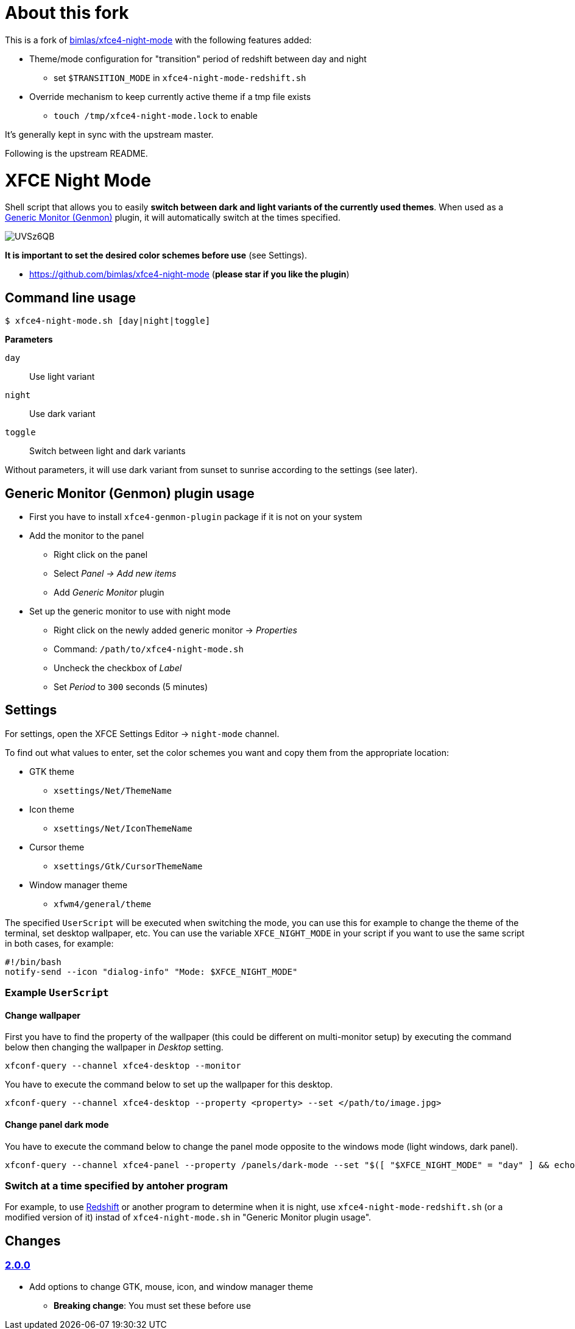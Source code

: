 = About this fork

This is a fork of https://github.com/bimlas/xfce4-night-mode[bimlas/xfce4-night-mode] with the following features added:

* Theme/mode configuration for "transition" period of redshift between day and night
** set `$TRANSITION_MODE` in `xfce4-night-mode-redshift.sh`

* Override mechanism to keep currently active theme if a tmp file exists
** `touch /tmp/xfce4-night-mode.lock` to enable

It's generally kept in sync with the upstream master.

Following is the upstream README.

= XFCE Night Mode

Shell script that allows you to easily *switch between dark and light variants
of the currently used themes*. When used as a
https://docs.xfce.org/panel-plugins/xfce4-genmon-plugin[Generic Monitor
(Genmon)] plugin, it will automatically switch at the times specified.

image::https://i.imgur.com/UVSz6QB.gif[]

*It is important to set the desired color schemes before use* (see Settings).

* https://github.com/bimlas/xfce4-night-mode (*please star if you like the plugin*)

== Command line usage

....
$ xfce4-night-mode.sh [day|night|toggle]
....

*Parameters*

`day`:: Use light variant
`night`:: Use dark variant
`toggle`:: Switch between light and dark variants

Without parameters, it will use dark variant from sunset to sunrise according
to the settings (see later).

== Generic Monitor (Genmon) plugin usage

* First you have to install `xfce4-genmon-plugin` package if it is not on your system
* Add the monitor to the panel
** Right click on the panel
** Select _Panel -> Add new items_
** Add _Generic Monitor_ plugin
* Set up the generic monitor to use with night mode
** Right click on the newly added generic monitor -> _Properties_
** Command: `/path/to/xfce4-night-mode.sh`
** Uncheck the checkbox of _Label_
** Set _Period_ to `300` seconds (5 minutes)

== Settings

For settings, open the XFCE Settings Editor -> `night-mode` channel.

To find out what values to enter, set the color schemes you want and copy them
from the appropriate location:

* GTK theme
** `xsettings/Net/ThemeName`
* Icon theme
** `xsettings/Net/IconThemeName`
* Cursor theme
** `xsettings/Gtk/CursorThemeName`
* Window manager theme
** `xfwm4/general/theme`

The specified `UserScript` will be executed when switching the mode, you can use
this for example to change the theme of the terminal, set desktop wallpaper,
etc. You can use the variable `XFCE_NIGHT_MODE` in your script if you want to
use the same script in both cases, for example:

....
#!/bin/bash
notify-send --icon "dialog-info" "Mode: $XFCE_NIGHT_MODE"
....

=== Example `UserScript`

==== Change wallpaper

First you have to find the property of the wallpaper (this could be different on
multi-monitor setup) by executing the command below then changing the wallpaper
in _Desktop_ setting.

```
xfconf-query --channel xfce4-desktop --monitor
```

You have to execute the command below to set up the wallpaper for this desktop.

```
xfconf-query --channel xfce4-desktop --property <property> --set </path/to/image.jpg>
```

==== Change panel dark mode

You have to execute the command below to change the panel mode opposite to the
windows mode (light windows, dark panel).

```
xfconf-query --channel xfce4-panel --property /panels/dark-mode --set "$([ "$XFCE_NIGHT_MODE" = "day" ] && echo true || echo false)"
```

=== Switch at a time specified by antoher program

For example, to use http://jonls.dk/redshift/[Redshift] or another program to
determine when it is night, use `xfce4-night-mode-redshift.sh` (or a modified
version of it) instad of `xfce4-night-mode.sh` in "Generic Monitor plugin
usage".

== Changes

=== https://github.com/bimlas/xfce4-night-mode/-/compare/v1.0.0\...v2.0.0[2.0.0]

* Add options to change GTK, mouse, icon, and window manager theme
** *Breaking change*: You must set these before use

